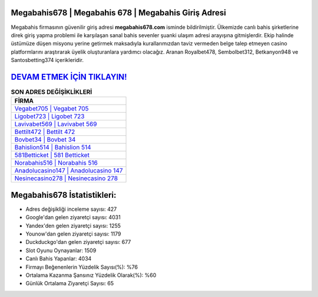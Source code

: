 ﻿Megabahis678 | Megabahis 678 | Megabahis Giriş Adresi
===================================

.. image:: images/megabahis-giris.jpg
   :width: 600
   
Megabahis firmasının güvenilir giriş adresi **megabahis678.com** isminde bildirilmiştir. Ülkemizde canlı bahis şirketlerine direk giriş yapma problemi ile karşılaşan sanal bahis sevenler şuanki ulaşım adresi arayışına gitmişlerdir. Ekip halinde üstümüze düşen misyonu yerine getirmek maksadıyla kurallarımızdan taviz vermeden belge talep etmeyen casino platformlarını araştırarak üyelik oluşturanlara yardımcı olacağız. Aranan Royalbet478, Sembolbet312, Betkanyon948 ve Santosbetting374 içerikleridir.

`DEVAM ETMEK İÇİN TIKLAYIN! <https://uclck.me/gonow>`_
==============

.. list-table:: **SON ADRES DEĞİŞİKLİKLERİ**
   :widths: 100
   :header-rows: 1

   * - FİRMA
   * - `Vegabet705 | Vegabet 705 <vegabet705-vegabet-705-vegabet-giris-adresi.html>`_
   * - `Ligobet723 | Ligobet 723 <ligobet723-ligobet-723-ligobet-giris-adresi.html>`_
   * - `Lavivabet569 | Lavivabet 569 <lavivabet569-lavivabet-569-lavivabet-giris-adresi.html>`_	 
   * - `Bettilt472 | Bettilt 472 <bettilt472-bettilt-472-bettilt-giris-adresi.html>`_	 
   * - `Bovbet34 | Bovbet 34 <bovbet34-bovbet-34-bovbet-giris-adresi.html>`_ 
   * - `Bahislion514 | Bahislion 514 <bahislion514-bahislion-514-bahislion-giris-adresi.html>`_
   * - `581Betticket | 581 Betticket <581betticket-581-betticket-betticket-giris-adresi.html>`_	 
   * - `Norabahis516 | Norabahis 516 <norabahis516-norabahis-516-norabahis-giris-adresi.html>`_
   * - `Anadolucasino147 | Anadolucasino 147 <anadolucasino147-anadolucasino-147-anadolucasino-giris-adresi.html>`_
   * - `Nesinecasino278 | Nesinecasino 278 <nesinecasino278-nesinecasino-278-nesinecasino-giris-adresi.html>`_
	 
Megabahis678 İstatistikleri:
===================================	 
* Adres değişikliği inceleme sayısı: 427
* Google'dan gelen ziyaretçi sayısı: 4031
* Yandex'den gelen ziyaretçi sayısı: 1255
* Younow'dan gelen ziyaretçi sayısı: 1179
* Duckduckgo'dan gelen ziyaretçi sayısı: 677
* Slot Oyunu Oynayanlar: 1509
* Canlı Bahis Yapanlar: 4034
* Firmayı Beğenenlerin Yüzdelik Sayısı(%): %76
* Ortalama Kazanma Şansınız Yüzdelik Olarak(%): %60
* Günlük Ortalama Ziyaretçi Sayısı: 65
